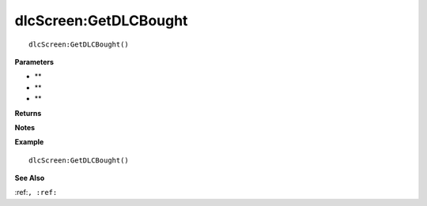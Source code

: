 .. _dlcScreen_GetDLCBought:

===================================
dlcScreen\:GetDLCBought 
===================================

.. description
    
::

   dlcScreen:GetDLCBought()


**Parameters**

* **
* **
* **


**Returns**



**Notes**



**Example**

::

   dlcScreen:GetDLCBought()

**See Also**

:ref:``, :ref:`` 

